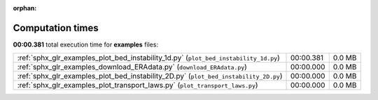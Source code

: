 
:orphan:

.. _sphx_glr_examples_sg_execution_times:

Computation times
=================
**00:00.381** total execution time for **examples** files:

+--------------------------------------------------------------------------------------+-----------+--------+
| :ref:`sphx_glr_examples_plot_bed_instability_1d.py` (``plot_bed_instability_1d.py``) | 00:00.381 | 0.0 MB |
+--------------------------------------------------------------------------------------+-----------+--------+
| :ref:`sphx_glr_examples_download_ERAdata.py` (``download_ERAdata.py``)               | 00:00.000 | 0.0 MB |
+--------------------------------------------------------------------------------------+-----------+--------+
| :ref:`sphx_glr_examples_plot_bed_instability_2D.py` (``plot_bed_instability_2D.py``) | 00:00.000 | 0.0 MB |
+--------------------------------------------------------------------------------------+-----------+--------+
| :ref:`sphx_glr_examples_plot_transport_laws.py` (``plot_transport_laws.py``)         | 00:00.000 | 0.0 MB |
+--------------------------------------------------------------------------------------+-----------+--------+
